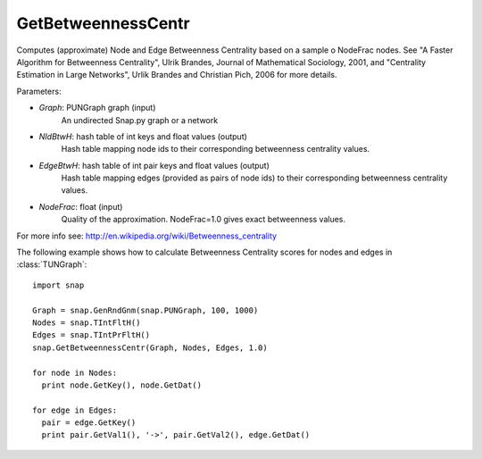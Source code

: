 GetBetweennessCentr
'''''''''''

.. function:: GetBetweennessCentr(Graph, NIdBtwH, EdgeBtwH, NodeFrac=1.0)

Computes (approximate) Node and Edge Betweenness Centrality based on a sample o NodeFrac nodes. See "A Faster Algorithm for Betweenness Centrality", Ulrik Brandes, Journal of Mathematical Sociology, 2001, and "Centrality Estimation in Large Networks", Urlik Brandes and Christian Pich, 2006 for more details. 

Parameters:

- *Graph*: PUNGraph graph (input)
    An undirected Snap.py graph or a network

- *NIdBtwH*: hash table of int keys and float values (output)
    Hash table mapping node ids to their corresponding betweenness centrality values.

- *EdgeBtwH*: hash table of int pair keys and float values (output)
    Hash table mapping edges (provided as pairs of node ids) to their corresponding betweenness centrality values.

- *NodeFrac*: float (input)
    Quality of the approximation. NodeFrac=1.0 gives exact betweenness values.

For more info see: http://en.wikipedia.org/wiki/Betweenness_centrality

The following example shows how to calculate Betweenness Centrality scores for nodes and edges in
:class:`TUNGraph`::

    import snap

    Graph = snap.GenRndGnm(snap.PUNGraph, 100, 1000)
    Nodes = snap.TIntFltH()
    Edges = snap.TIntPrFltH()
    snap.GetBetweennessCentr(Graph, Nodes, Edges, 1.0)

    for node in Nodes:
      print node.GetKey(), node.GetDat()

    for edge in Edges:
      pair = edge.GetKey()
      print pair.GetVal1(), '->', pair.GetVal2(), edge.GetDat()
